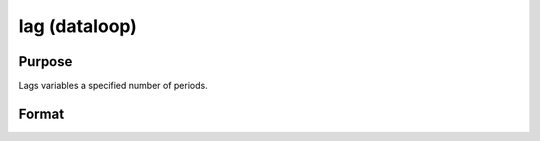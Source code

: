 
lag (dataloop)
==============================================

Purpose
----------------

Lags variables a specified number of periods.

Format
----------------
.. function:: var2:p2...]]

    :param var: name of the variable to lag.
    :type var: TODO

    :param p: number of periods to lag.
    :type p: scalar constant

    :returns: nv (*TODO*), name of the new lagged variable.

